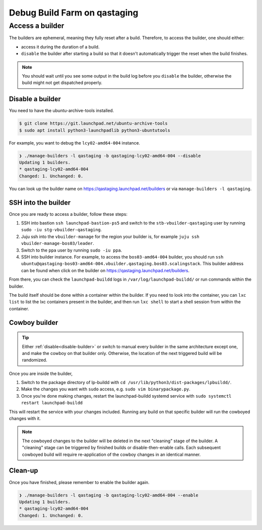 Debug Build Farm on qastaging
=============================

Access a builder
----------------

The builders are ephemeral, meaning they fully reset after a build.
Therefore, to access the builder, one should either:

* access it during the duration of a build.

* ``disable`` the builder after starting a build so that it doesn't
  automatically trigger the reset when the build finishes.

.. note::

   You should wait until you see some output in the build log before you
   ``disable`` the builder, otherwise the build might not get dispatched
   properly.

.. _disable-builder:

Disable a builder
~~~~~~~~~~~~~~~~~

You need to have the ubuntu-archive-tools installed.

.. code-block:: sh

    $ git clone https://git.launchpad.net/ubuntu-archive-tools
    $ sudo apt install python3-launchpadlib python3-ubuntutools


For example, you want to debug the ``lcy02-amd64-004`` instance.

.. code-block:: sh

    ❯ ./manage-builders -l qastaging -b qastaging-lcy02-amd64-004 --disable
    Updating 1 builders.
    * qastaging-lcy02-amd64-004
    Changed: 1. Unchanged: 0.


You can look up the builder name on https://qastaging.launchpad.net/builders or
via ``manage-builders -l qastaging``.


SSH into the builder
~~~~~~~~~~~~~~~~~~~~

Once you are ready to access a builder, follow these steps:

1. SSH into bastion ``ssh launchpad-bastion-ps5`` and switch to the
   ``stb-vbuilder-qastaging`` user by running ``sudo -iu stg-vbuilder-qastaging``.

2. Juju ssh into the ``vbuilder-manage`` for the region your builder is, for
   example ``juju ssh vbuilder-manage-bos03/leader``.

3. Switch to the ``ppa`` user by running ``sudo -iu ppa``.

4. SSH into builder instance. For example, to access the ``bos03-amd64-004``
   builder, you should run ``ssh
   ubuntu@qastaging-bos03-amd64-004.vbuilder.qastaging.bos03.scalingstack``.
   This builder address can be found when click on the builder on
   https://qastaging.launchpad.net/builders.

From there, you can check the ``launchpad-buildd`` logs in
``/var/log/launchpad-buildd/`` or run commands within the builder.

The build itself should be done within a container within the builder. If you
need to look into the container, you can ``lxc list`` to list the lxc
containers present in the builder, and then run ``lxc shell`` to start a shell
session from within the container.


Cowboy builder
~~~~~~~~~~~~~~

.. tip::

   Either :ref:`disable<disable-builder>` or switch to manual every
   builder in the same architecture except one, and make the cowboy on that
   builder only. Otherwise, the location of the next triggered build will be
   randomized.

Once you are inside the builder, 

1. Switch to the package directory of lp-buildd with ``cd 
   /usr/lib/python3/dist-packages/lpbuildd/``.
   
2. Make the changes you want with ``sudo`` access, e.g. ``sudo vim
   binarypackage.py``.

3. Once you're done making changes, restart the launchpad-buildd systemd service
   with ``sudo systemctl restart launchpad-buildd``

This will restart the service with your changes included. Running any build
on that specific builder will run the cowboyed changes with it.

.. note::
   The cowboyed changes to the builder will be deleted in the next "cleaning"
   stage of the builder. A "cleaning" stage can be triggered by finished
   builds or disable-then-enable calls. Each subsequent cowboyed build will
   require re-application of the cowboy changes in an identical manner.

Clean-up
~~~~~~~~

Once you have finished, please remember to enable the builder again.

.. code-block:: sh

    ❯ ./manage-builders -l qastaging -b qastaging-lcy02-amd64-004 --enable
    Updating 1 builders.
    * qastaging-lcy02-amd64-004
    Changed: 1. Unchanged: 0.
